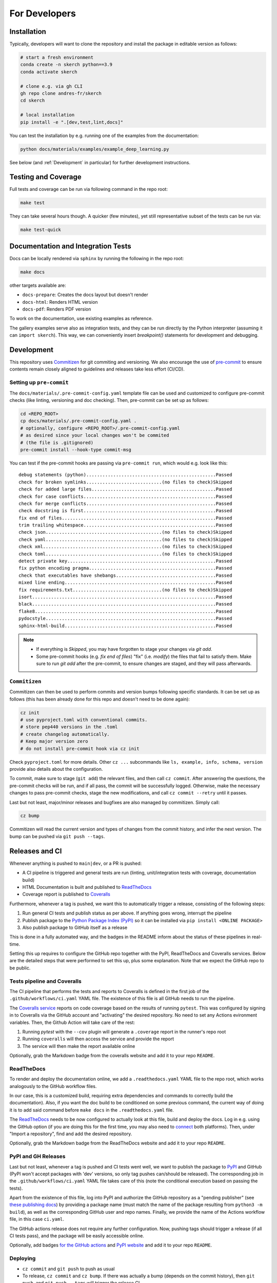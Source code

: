 For Developers
==============


Installation
------------

Typically, developers will want to clone the repository and install the package in editable version as follows:

.. code:: bash

  # start a fresh environment
  conda create -n skerch python==3.9
  conda activate skerch

  # clone e.g. via gh CLI
  gh repo clone andres-fr/skerch
  cd skerch

  # local installation
  pip install -e ".[dev,test,lint,docs]"

You can test the installation by e.g. running one of the examples from the documentation:

.. code:: python

   python docs/materials/examples/example_deep_learning.py


See below (and :ref:`Development` in particular) for further development instructions.


Testing and Coverage
--------------------

Full tests and coverage can be run via following command in the repo root:

.. code:: bash

  make test

They can take several hours though. A quicker (few minutes), yet still representative subset of the tests can be run via:

.. code:: bash

  make test-quick



Documentation and Integration Tests
-----------------------------------

Docs can be locally rendered via ``sphinx`` by running the following in the repo root:

.. code:: bash

  make docs

other targets available are:

* ``docs-prepare``: Creates the docs layout but doesn't render
* ``docs-html``: Renders HTML version
* ``docs-pdf``: Renders PDF version

To work on the documentation, use existing examples as reference.

The gallery examples serve also as integration tests, and they can be run directly by the Python interpreter (assuming it can ``import skerch``). This way, we can conveniently insert `breakpoint()` statements for development and debugging.


Development
-----------


This repository uses `Commitizen <https://commitizen-tools.github.io/commitizen>`_ for git commiting and versioning. We also encourage the use of `pre-commit <https://pre-commit.com/>`_ to ensure contents remain closely aligned to guidelines and releases take less effort (CI/CD).

Setting up ``pre-commit``
^^^^^^^^^^^^^^^^^^^^^^^^^

The ``docs/materials/.pre-commit-config.yaml`` template file can be used and customized to configure pre-commit checks (like linting, versioning and doc checking). Then, pre-commit can be set up as follows:

.. code:: bash

  cd <REPO_ROOT>
  cp docs/materials/.pre-commit-config.yaml .
  # optionally, configure <REPO_ROOT>/.pre-commit-config.yaml
  # as desired since your local changes won't be commited
  # (the file is .gitignored)
  pre-commit install --hook-type commit-msg

You can test if the pre-commit hooks are passing via ``pre-commit run``, which would e.g. look like this::

  debug statements (python)................................................Passed
  check for broken symlinks............................(no files to check)Skipped
  check for added large files..............................................Passed
  check for case conflicts.................................................Passed
  check for merge conflicts................................................Passed
  check docstring is first.................................................Passed
  fix end of files.........................................................Passed
  trim trailing whitespace.................................................Passed
  check json...........................................(no files to check)Skipped
  check yaml...........................................(no files to check)Skipped
  check xml............................................(no files to check)Skipped
  check toml...........................................(no files to check)Skipped
  detect private key.......................................................Passed
  fix python encoding pragma...............................................Passed
  check that executables have shebangs.....................................Passed
  mixed line ending........................................................Passed
  fix requirements.txt.................................(no files to check)Skipped
  isort....................................................................Passed
  black....................................................................Passed
  flake8...................................................................Passed
  pydocstyle...............................................................Passed
  sphinx-html-build........................................................Passed

.. note::

  * If everything is `Skipped`, you may have forgotten to stage your changes via `git add`.
  * Some pre-commit hooks (e.g. `fix end of files`) "fix" (i.e. *modify*) the files that fail to satisfy them. Make sure to run `git add` after the pre-commit, to ensure changes are staged, and they will pass afterwards.


``Commitizen``
^^^^^^^^^^^^^^

Commitizen can then be used to perform commits and version bumps following specific standards. It can be set up as follows (this has been already done for this repo and doesn't need to be done again):

.. code:: bash

  cz init
  # use pyproject.toml with conventional commits.
  # store pep440 versions in the .toml
  # create changelog automatically.
  # Keep major version zero
  # do not install pre-commit hook via cz init

Check ``pyproject.toml`` for more details. Other ``cz ...`` subcommands like ``ls, example, info, schema, version`` provide also details about the configuration.

To commit, make sure to stage (``git add``) the relevant files, and then call ``cz commit``. After answering the questions, the pre-commit checks will be run, and if all pass, the commit will be successfully logged. Otherwise, make the necessary changes to pass pre-commit checks, stage the new modifications, and call ``cz commit --retry`` until it passes.

Last but not least, major/minor releases and bugfixes are also managed by commitizen. Simply call:

.. code:: bash

  cz bump

Commitizen will read the current version and types of changes from the commit history, and infer the next version. The bump can be pushed via ``git push --tags``.



Releases and CI
---------------

Whenever anything is pushed to ``main|dev``, or a PR is pushed:

* A CI pipeline is triggered and general tests are run (linting, unit/integration tests with coverage, documentation build)
* HTML Documentation is built and published to `ReadTheDocs <https://readthedocs.org>`_
* Coverage report is published to `Coveralls <https://coveralls.io>`_

Furthermore, whenever a tag is pushed, we want this to automatically trigger a release, consisting of the following steps:

1. Run general CI tests and publish status as per above. If anything goes wrong, interrupt the pipeline
2. Publish package to the `Python Package Index (PyPI) <https://pypi.org>`_ so it can be installed via ``pip install <ONLINE PACKAGE>``
3. Also publish package to GitHub itself as a release

This is done in a fully automated way, and the badges in the README inform about the status of these pipelines in real-time.

Setting this up requires to configure the GitHub repo together with the PyPI, ReadTheDocs and Coveralls services. Below are the detailed steps that were performed to set this up, plus some explanation. Note that we expect the GitHub repo to be public.

.. seealso::

  * `Publishing Python packages <https://packaging.python.org/en/latest/guides/publishing-package-distribution-releases-using-github-actions-ci-cd-workflows/>`_
  * `GitHub Actions <https://docs.github.com/en/actions>`_ and the YAML files inside ``.github/workflows`` in the repository
  * `ReadTheDocs advanced configuration <https://docs.readthedocs.io/en/stable/build-customization.html#extend-the-build-process>`_
  * `how ReadTheDocs handles versions and tags <https://docs.readthedocs.io/en/stable/versions.html>`_

Tests pipeline and Coveralls
^^^^^^^^^^^^^^^^^^^^^^^^^^^^

The CI pipeline that performs the tests and reports to Coveralls is defined in the first job of the ``.github/workflows/ci.yaml`` YAML file. The existence of this file is all GitHub needs to run the pipeline.

The `Coveralls service <https://coveralls.io/>`_ reports on code coverage based on the results of running ``pytest``. This was configured by signing in to Coveralls via the GitHub account and "activating" the desired repository. No need to set any Actions evironment variables. Then, the Github Action will take care of the rest:

1. Running `pytest` with the ``--cov`` plugin will generate a ``.coverage`` report in the runner's repo root
2. Running ``coveralls`` will then access the service and provide the report
3. The service will then make the report available online

Optionally, grab the Markdown badge from the coveralls website and add it to your repo ``README``.

ReadTheDocs
^^^^^^^^^^^

To render and deploy the documentation online, we add a ``.readthedocs.yaml`` YAML file to the repo root, which works analogously to the GitHub workflow files.

In our case, this is a customized build, requiring extra dependencies and commands to correctly build the documentation). Also, if you want the doc build to be conditioned on some previous command, the current way of doing it is to add said command before ``make docs`` in the ``.readthedocs.yaml`` file.

The `ReadTheDocs <https://readthedocs.org>`_ needs to be now configured to actually look at this file, build and deploy the docs. Log in e.g. using the GitHub option (if you are doing this for the first time, you may also need to `connect <https://docs.readthedocs.io/en/stable/reference/git-integration.html>`_ both platforms). Then, under "Import a repository", find and add the desired repository.

Optionally, grab the Markdown badge from the ReadTheDocs website and add it to your repo ``README``.


PyPI and GH Releases
^^^^^^^^^^^^^^^^^^^^

Last but not least, whenever a tag is pushed and CI tests went well, we want to publish the package to `PyPI <https://pypi.org>`_ and GitHub (PyPI won't accept packages with 'dev' versions, so only tag pushes can/should be released). The corresponding job in the ``.github/workflows/ci.yaml`` YAML file takes care of this (note the conditional execution based on passing the tests).

Apart from the existence of this file, log into PyPI and authorize the GitHub repository as a "pending publisher" (see `these publishing docs <https://pypi.org/manage/account/publishing/>`_) by providing a package name (must match the name of the package resulting from ``python3 -m build``), as well as the corresponding GitHub user and repo names. Finally, we provide the name of the Actions workflow file, in this case ``ci.yaml``.

The GitHub actions release does not require any further configuration. Now, pushing tags should trigger a release (if all CI tests pass), and the package will be easily accessible online.

Optionally, add badges `for the GitHub actions <https://docs.github.com/en/actions/monitoring-and-troubleshooting-workflows/adding-a-workflow-status-badge>`_ and `PyPI website <https://stackoverflow.com/a/69223516>`_ and add it to your repo ``README``.


Deploying
^^^^^^^^^

* ``cz commit`` and ``git push``  to push as usual
* To release, ``cz commit`` and ``cz bump``. If there was actually a bump (depends on the commit history), then ``git push``, and ``git push --tags`` will trigger the release CI.
